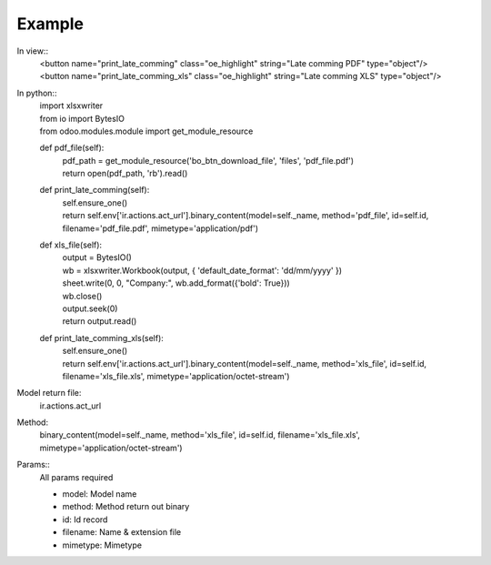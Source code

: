 **Example**
-----------

In view::
    | <button name="print_late_comming" class="oe_highlight" string="Late comming PDF" type="object"/>
    | <button name="print_late_comming_xls" class="oe_highlight" string="Late comming XLS" type="object"/>

In python::
  | import xlsxwriter
  | from io import BytesIO
  | from odoo.modules.module import get_module_resource

  def pdf_file(self):
    | pdf_path = get_module_resource('bo_btn_download_file', 'files', 'pdf_file.pdf')
    | return open(pdf_path, 'rb').read()

  def print_late_comming(self):
    | self.ensure_one()
    | return self.env['ir.actions.act_url'].binary_content(model=self._name,
                                                           method='pdf_file',
                                                           id=self.id,
                                                           filename='pdf_file.pdf',
                                                           mimetype='application/pdf')

  def xls_file(self):
    | output = BytesIO()
    | wb = xlsxwriter.Workbook(output, {
            'default_date_format': 'dd/mm/yyyy'
        })

    | sheet.write(0, 0, "Company:", wb.add_format({'bold': True}))
    | wb.close()
    | output.seek(0)
    | return output.read()

  def print_late_comming_xls(self):
    | self.ensure_one()
    | return self.env['ir.actions.act_url'].binary_content(model=self._name,
                                                             method='xls_file',
                                                             id=self.id,
                                                             filename='xls_file.xls',
                                                             mimetype='application/octet-stream')


Model return file:
  | ir.actions.act_url
Method:
  | binary_content(model=self._name,
                   method='xls_file',
                   id=self.id,
                   filename='xls_file.xls',
                   mimetype='application/octet-stream')
Params::
  | All params required

  - model: Model name
  - method: Method return out binary
  - id: Id record
  - filename: Name & extension file
  - mimetype: Mimetype

